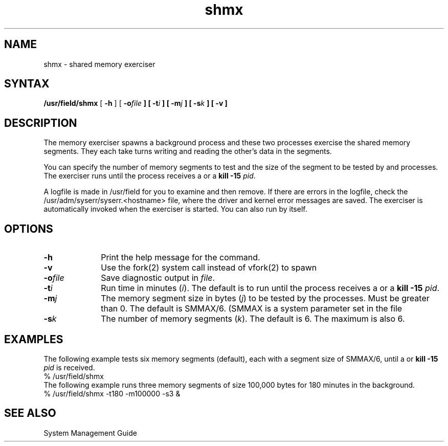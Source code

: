 .TH shmx 8 
.SH NAME
shmx \- shared memory exerciser
.SH SYNTAX
.B /usr/field/shmx
[
.B \-h
] [
.BI \-o file
.B ] [
.BI \-t i
.B ] [
.BI \-m j
.B ] [
.BI \-s k
.B ] [
.BI \-v
.B ]
.SH DESCRIPTION
The 
.PN shmx 
memory exerciser spawns a background
process
.PN shmxb
and these two processes exercise the shared memory
segments. They each take turns writing and reading
the other's data in the segments.
.PP
You can specify the number of memory segments to test 
and the size of the segment to be tested by  
.PN shmx
and
.PN shmxb
processes. The 
.PN shmx
exerciser
runs until the process
receives a
.CT C
or a \fBkill -15 \fIpid\fR.
.PP
A logfile is made in /usr/field
for you to examine and then remove. If there are errors
in the logfile, check the /usr/adm/syserr/syserr.<hostname> 
file, where the driver and kernel error
messages are saved.
The 
.PN shmx
exerciser is automatically invoked when the 
.PN memx
exerciser is started.  You can also run 
.PN shmx
by itself.
.SH OPTIONS
.IP \fB\-h\fR 1i
Print the help message for the
.PN shmx
command.
.IP \fB\-v\fR 1i
Use the fork(2) system call instead of vfork(2)
to spawn
.PN shmxb .
.IP \fB\-o\fIfile\fR 1i
Save diagnostic output in \fIfile\fR.
.IP \fB\-t\fIi\fR 1i
Run time in minutes (\|\fIi\fR\|).  The default is to run until
the process receives a
.CT C 
or a \fBkill -15 \fIpid\fR.
.IP \fB\-m\fIj\fR 1i
The memory segment size in bytes (\|\fIj\fR\|) to be tested by the
processes.  Must be greater than 0.  The default is
SMMAX/6.  (SMMAX is a system parameter set in the file
.PN sys/conf/param.c .) 
.IP \fB\-s\fIk\fR 1i
The number of memory segments (\|\fIk\fR\|).  The default is 6.
The maximum is also 6.
.SH EXAMPLES
The following example tests six memory segments (default),
each with a segment size of SMMAX/6, until a
.CT C
or \fBkill -15\fI pid\fR is received.
.EX
% /usr/field/shmx 
.EE
The following example runs three memory segments of size 100,000
bytes for 180 minutes in the background.
.EX
% /usr/field/shmx -t180 -m100000 -s3 &
.EE
.SH "SEE ALSO"
System Management Guide
